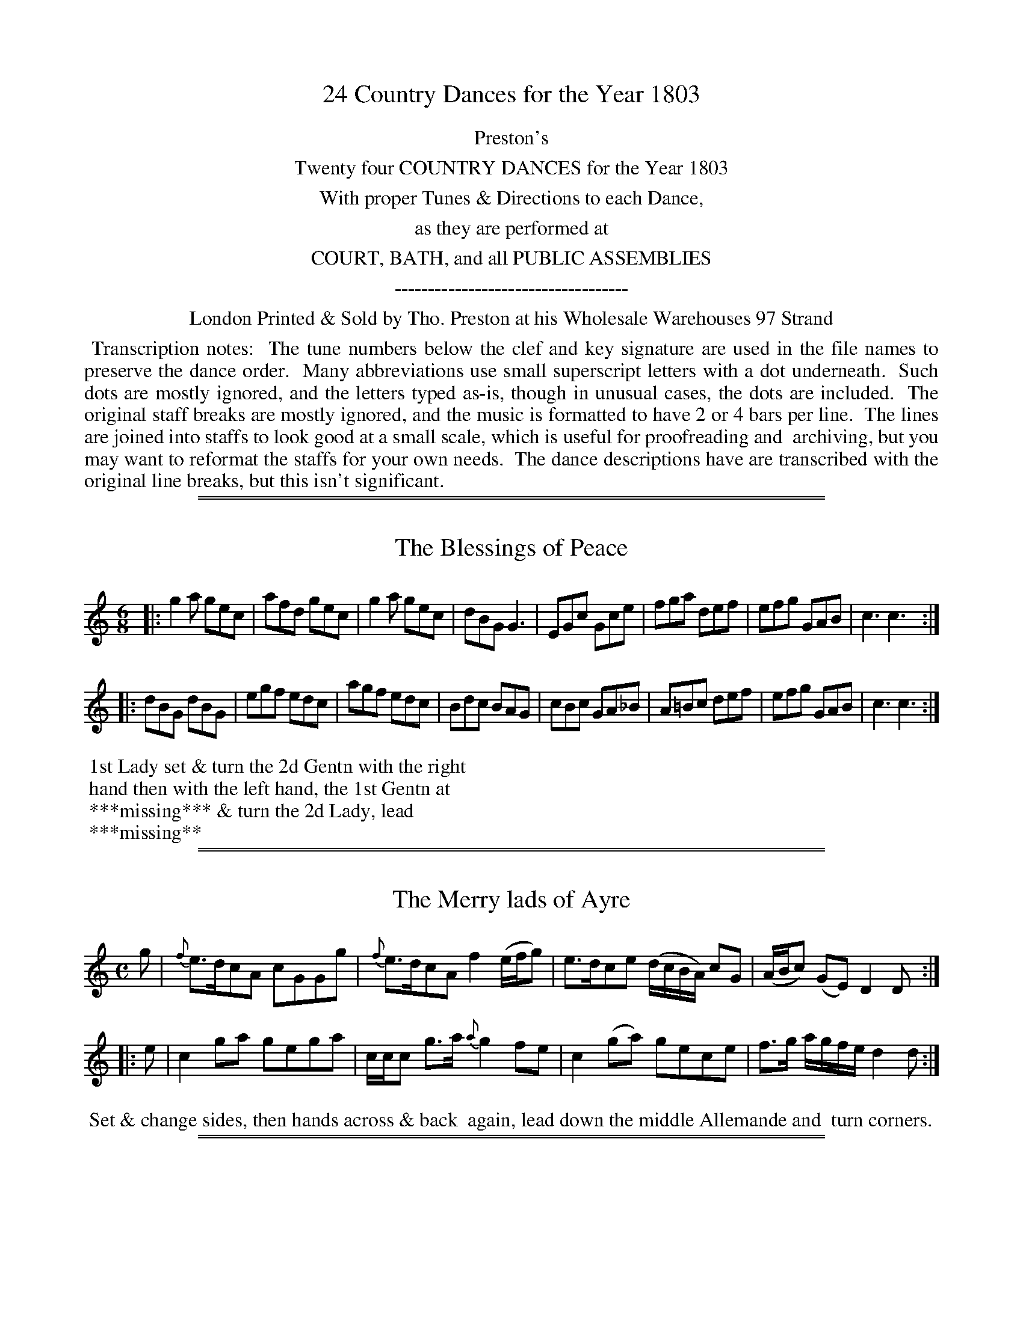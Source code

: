X: 000
T: 24 Country Dances for the Year 1803
Z: 2011,2014 John Chambers <jc:trillian.mit.edu>
B: Tho. Preston eds "Twenty Four Country Dances", London 1803
F: http://archive.org/details/Prestons24CountryDancesForTheYear1805
F: http://folkopedia.efdss.org/wiki/File:Preston_24_1803.PDF
N: Note that the year is wrong in the source file name.
N: As of August 2014, tunes/dances 501-504 are still missing.
K:
%%center Preston's
%%center Twenty four COUNTRY DANCES for the Year 1803
%%center With proper Tunes & Directions to each Dance,
%%center as they are performed at
%%center COURT, BATH, and all PUBLIC ASSEMBLIES
%%center -----------------------------------
%%center London Printed & Sold by Tho. Preston at his Wholesale Warehouses 97 Strand
%%begintext align
%% Transcription notes:
%% The tune numbers below the clef and key signature are used in the file names to preserve the dance order.
%% Many abbreviations use small superscript letters with a dot underneath.
%% Such dots are mostly ignored, and the letters typed as-is, though in unusual cases, the dots are included.
%% The original staff breaks are mostly ignored, and the music is formatted to have 2 or 4 bars per line.
%% The lines are joined into staffs to look good at a small scale, which is useful for proofreading and
%% archiving, but you may want to reformat the staffs for your own needs.
%% The dance descriptions have are transcribed with the original line breaks, but this isn't significant.
%%endtext

%%sep 1 1 500
%%sep 1 1 500
X: 489
T: The Blessings of Peace
%R: jig
B: "Preston's Twenty Four Country Dances for the Year 1803", Tho. Preston, ed. p.205 #1
F: http://archive.org/details/Prestons24CountryDancesForTheYear1805
F: http://folkopedia.efdss.org/wiki/File:Preston_24_1803.PDF
N: The dance description is partly torn away, exposing part of a different page (493) at the lower left.
M: 6/8
L: 1/8
K: C
% - - - - - - - - - - - - - - - - - - - - - - - - -
|:\
g2a gec | afd gec | g2a gec | dBG G3 |\
EGc Gce | fga def | efg GAB | c3 c3 :|
|:\
dBG dBG | egf edc | agf edc | Bdc BAG |\
cBc GA_B | A=Bc def | efg GAB | c3 c3 :|
% - - - - - - - - - - - - - - - - - - - - - - - - -
%%begintext
%% 1st Lady set & turn the 2d Gentn with the right
%% hand then with the left hand, the 1st Gentn at
%% ***missing*** & turn the 2d Lady, lead
%% ***missing**
% % Part of the dance on a different page (493) is visible at lower left
%%endtext

%%sep 1 1 500
%%sep 1 1 500
X: 490
T: The Merry lads of Ayre
%R: reel
B: "Preston's Twenty Four Country Dances for the Year 1803", Tho. Preston, ed. p.205 #2
F: http://archive.org/details/Prestons24CountryDancesForTheYear1805
F: http://folkopedia.efdss.org/wiki/File:Preston_24_1803.PDF
Z: 2011,2014 John Chambers <jc:trillian.mit.edu>
M: C
L: 1/8
K: C
% - - - - - - - - - - - - - - - - - - - - - - - - -
g |\
{f}e>dcA cGGg | {f}e>dcA f2 (e/f/g) |\
e>dce (d/c/B/A/) cG | (A/B/c) (GE) D2D :|
|: e |\
c2ga gega | c/c/c g>a {a}g2fe |\
c2(ga) gece | f>g a/g/f/e/ d2d :|
% - - - - - - - - - - - - - - - - - - - - - - - - -
%%begintext align
%% Set & change sides, then hands across & back
%% again, lead down the middle Allemande and
%% turn corners.
%%endtext

%%sep 1 1 500
%%sep 1 1 500
X: 491
T: Sr John Stuart of Gartallie's Rant
%R: rant, strathspey
B: "Preston's Twenty Four Country Dances for the Year 1803", Tho. Preston, ed. p.206 #1
F: http://archive.org/details/Prestons24CountryDancesForTheYear1805
F: http://folkopedia.efdss.org/wiki/File:Preston_24_1803.PDF
Z: 2011,2014 John Chambers <jc:trillian.mit.edu>
M: C|
L: 1/16
K: D
f2 |\
d4 (TA3G) F2D2A2F2 | E2c2G2c2 | E2C2G2E2 | d4 (TA3G) F2D2A2F2 | GFED C2E2 DDD2 D2 :|
fg |\
agfe d2(f2 d2)fg a2f2 | gfed c2(e2 c2)ef g2e2 | agfe d2(f2 d2)fg a2f2 | gfed c2e2 ddd2 d2fg |
agfe d2(f2 d2)fg a2f2 | gfed c2(e2 c2)ef g2e2 | f2d2g2e2 a2f2g2e2 | f2d2e2f2 ddd2 d2 |]
% - - - - - - - - - - - - - - - - - - - - - - - - -
%%begintext align
%% 1st Gentn follow his partr half round the 2d Cu. set &
%% return to their places at top, lead down the middle
%% & Poussette with the 2d Cu. at top.
%%endtext

%%sep 1 1 500
%%sep 1 1 500
X: 492
T: The Lads of Glasgow
%R: reel
B: "Preston's Twenty Four Country Dances for the Year 1803", Tho. Preston, ed. p.206
F: http://archive.org/details/Prestons24CountryDancesForTheYear1805
F: http://folkopedia.efdss.org/wiki/File:Preston_24_1803.PDF
Z: 2011,2014 John Chambers <jc:trillian.mit.edu>
N: The lower left corner is torn off, and part of the dance description is missing.
N: The rhythm doesn't quite match at the strain boundaries; not fixed.
M: 2/4
L: 1/8
K: G
|:\
g2dc | Bcde | fdcB | cAA2 |\
g2dc | Bcde | cAdc | BGG2 :|
|: d |\
BGdG | eGdG | BGdG | cAAd |\
BGdG | eGdG | DEFD | GG, G, :|
% - - - - - - - - - - - - - - - - - - - - - - - - -
%%begintext align
%% 1st Cu. hands 3 round with the 2d Lady,
%% then with her partr ***missing***
%% dle & Allemand ***missing***
%%endtext

%%sep 1 1 500
%%sep 1 1 500
X: 493
T: Speed the Plough
%R: hornpipe
B: "Preston's Twenty Four Country Dances for the Year 1803", Tho. Preston, ed. p.207 #1
F: http://archive.org/details/Prestons24CountryDancesForTheYear1805
F: http://folkopedia.efdss.org/wiki/File:Preston_24_1803.PDF
Z: 2011,2014 John Chambers <jc:trillian.mit.edu>
M: C
L: 1/8
K: A
|:\
A>AA>c e>fe>c | e>ae>c e>fe>c |\
d>ed>B c>dc>A | F>B {c}B>A G>B B2 |
A>AA>c e>fe>c | e>ae>c e>fe>c |\
d>ec>d B>cA>B | F>AG>B A>A A2 :|
|:\
a>aa>A a>Ae>A | a>Ag>A f>Be>A |\
d>dd>B c>cc>A | B>FB>A G>BB>e |
c>Ae>A a>ce>A | f>dB>f e>cA>e |\
d>ec>d B>cA>B | F>AG>B A>AA2 :|
% - - - - - - - - - - - - - - - - - - - - - - - - -
%%begintext align
%% Cast off 2 Cu. & back again, hands across &
%% back again, lead down the middle & up again,
%% foot it with your Partner & hands 6 round.
%%endtext

%%sep 1 1 500
%%sep 1 1 500
X: 494
T: Duchess of York's Waltz
%R: waltz
B: "Preston's Twenty Four Country Dances for the Year 1803", Tho. Preston, ed. p.207 #2
F: http://archive.org/details/Prestons24CountryDancesForTheYear1805
F: http://folkopedia.efdss.org/wiki/File:Preston_24_1803.PDF
Z: 2011,2014 John Chambers <jc:trillian.mit.edu>
M: 3/8
L: 1/16
K: C
c'2 |\
g2e2c2 | c2B2c2 | d2B2G2 | G4de |\
fedcBc | dcBAGF | E2c2c2 | c4 :|
|: g2 |\
^fgagfa | =f4e2 | e2d2c2 | c2B2g2 |\
^fgagfg | =f4e2 | d2c2B2 | c4 :|
G2 |\
EGcGEG | FAcAFA | BdfdBd | cegece |\
EGcGEG | FAcAFA | BdfdBd | c4 |]
d2 |\
Bdgdbd | cegece | bagfed | c2B2d2 |\
BdgdBd | cegece | f2d2B2 | c4 |]
% - - - - - - - - - - - - - - - - - - - - - - - - -
%%begintext align
%% 1st Lady change places with the 2d Gentn the
%% 1st Gentn do the same with the 2d Lady, lead
%% down the middle foot it & Allemande, hands
%% 6 round, back again & swing corners.
%%endtext

%%sep 1 1 500
%%sep 1 1 500
X: 495
T: Duke of Clarence's Waltz
%R: waltz
B: "Preston's Twenty Four Country Dances for the Year 1803", Tho. Preston, ed. p.208 #1
F: http://folkopedia.efdss.org/images/archive/0/02/20121211105513%21Preston_24_1803.PDF
F: http://folkopedia.efdss.org/wiki/File:Preston_24_1803.PDF
Z: 2011,2014 John Chambers <jc:trillian.mit.edu>
M: 3/8
L: 1/16
K: C
|:\
!p!e4(ce) | (ed).B.d(ce) | (ed).B.d(ce) | g3ag2 |\
e4(ce) | (ed).B.d(ce) | (ed).f.d(Bd) | c3eg2 :|
|:\
!f!c'2gege | cegec'2 | (a4g2) | (^f4g2) |\
c'2(gege) | (cege)c'2 | (f4d2) | B4 c2 :|
|:\
!f!c2(GE)!p!(GE) | !f!c2(GE)!p!(GE) | .c2(cG)(ce) | (dc)BAG2 |\
.c2(GE)(GE) | .c2(GE)(GE) | .c2(cGce) | (dfdB)c2 :|
|:\
d2(BG)(BG) | f2(dB)(dB) | ec(ge)(ge) | (ed)cBAG |\
c2(GE)(GE) | c2(GE)(GE) | c2(cG)ce | d2(fdBc) :|
% - - - - - - - - - - - - - - - - - - - - - - - - -
%%begintext align
%% Set to the 2d Lady & hands 3 round, the same with
%% the Gentn lead down the middle up again right &
%% left at top, swing corners hands across below,
%% Allemand.
%%endtext

%%sep 1 1 500
%%sep 1 1 500
X: 496
T: This is not my own house
%R: hornpipe, strathspey
B: "Preston's Twenty Four Country Dances for the Year 1803", Tho. Preston, ed. p.208 #2
F: http://folkopedia.efdss.org/images/archive/0/02/20121211105513%21Preston_24_1803.PDF
F: http://folkopedia.efdss.org/wiki/File:Preston_24_1803.PDF
Z: 2011,2014 John Chambers <jc:trillian.mit.edu>
N: The 2nd strain has final repeat, but no initial repeat.
M: C
L: 1/16
K: D
G2 |\
FA3 Da3 {g}f4 e3d | (Bcd2) A3G B2E2 E3G | FA3 Da3 {g}f4 e3d | (Bcd2) {B}A3F A2D2D2 :|
G2 |\
(FGA2) D3A (FGA2) B3A | (FGA2) D3f e2E2E3A | (FGA2) D3A (FGA2) B3A | (Bcd2) (cde2) d2D2D2G2 |
(FGA2) D3A (FGA2) B3A | (FGA2) D3f e2E2E2g2 | af3ge3 fd3ec3 | d3B A3F A2D2D2 :|
% - - - - - - - - - - - - - - - - - - - - - - - - -
%%begintext align
%% 1st Gentn lead the 2d Lady down the middle,
%% then to her own place, the 1st Lady do
%% the same with the 2d Gentn 1st Gentn lead
%% his partner down the middle & Poussette.
%%endtext

%%sep 1 1 500
%%sep 1 1 500
X: 497
T: Miss Menage's Hornpipe
%R: hornpipe, reel
B: "Preston's Twenty Four Country Dances for the Year 1803", Tho. Preston, ed. p.209 #1
F: http://folkopedia.efdss.org/images/archive/0/02/20121211105513%21Preston_24_1803.PDF
F: http://folkopedia.efdss.org/wiki/File:Preston_24_1803.PDF
Z: 2014 John Chambers <jc:trillian.mit.edu>
M: C
L: 1/8
K: A
% - - - - - - - - - - - - - - - - - - - - - - - - -
ed |\
cdBc A2Bc | decd B2ed |\
cefe Befe | decd B2ed |\
cdBc A2Bc |
decd B2ed |\
cedc BdcB | A2A2 A2 :|\
|: EF |\
GABc d2cB | cAce a2ag |
gffe eddc | BAGA B2ed |\
cdBc A2Bc | decd B2ed |\
cedc BdcB | A2A2 A2 :|
% - - - - - - - - - - - - - - - - - - - - - - - - -
%%begintext align
%% 1st Lady set outsides with 2d & 3d Gent.n 1st
%% Gent.n do the same with the Ladies, lead down
%% the middle, turn courners & lead outsides.
%%endtext

%%sep 1 1 500
%%sep 1 1 500
X: 498
T: Castle down
%R: jig
B: "Preston's Twenty Four Country Dances for the Year 1803", Tho. Preston, ed. p.209 #2
F: http://folkopedia.efdss.org/images/archive/0/02/20121211105513%21Preston_24_1803.PDF
F: http://folkopedia.efdss.org/wiki/File:Preston_24_1803.PDF
Z: 2014 John Chambers <jc:trillian.mit.edu>
M: 6/8
L: 1/8
K: G
% - - - - - - - - - - - - - - - - - - - - - - - - -
|:\
G2A B2G | c2A B2G | BdB AGF | E3 E2F |\
G2A B2G | c2A B2G | BdB AFA | D3 D3 :|
|:\
B2c d2B | e2c d2B | efg dcB | A3 ABc |\
dcB edc | fed gfe | dcB AGF | G3 G2 :|
% - - - - - - - - - - - - - - - - - - - - - - - - -
%%begintext align
%% 1st Cu. set & turn with both hands, foot
%% it outsides, lead down the middle, up
%% again & cast off.
%%endtext

%%sep 1 1 500
%%sep 1 1 500
X: 499
T: Indernytie's Rant
%R: reel
B: "Preston's Twenty Four Country Dances for the Year 1803", Tho. Preston, ed. p.210 #1
F: http://folkopedia.efdss.org/images/archive/0/02/20121211105513%21Preston_24_1803.PDF
F: http://folkopedia.efdss.org/wiki/File:Preston_24_1803.PDF
N: This tune appeared in Robert Bremner's first collection of c.1757 as "Irvin Stiple" (Irvine Steeple).
Z: 2014 John Chambers <jc:trillian.mit.edu>
M: C|
L: 1/8
K: D
% - - - - - - - - - - - - - - - - - - - - - - - - -
f |\
d/d/d (dA) FG(Ac | TBG)cG ECGE |\
Dd-dA FGA(g | f)de^c dDD :|
f |\
defg abaf | gecg ecge |\
defg abag | fde^c dDD
f |\
defg abaf | gecg ecge |\
fdge afbg | fde^c dDD |]
% - - - - - - - - - - - - - - - - - - - - - - - - -
%%begintext align
%% Set & half right & left & back again, lead
%% down the middle swing corners and lead
%% thro' the 3d & 2d Cu.s
%%endtext

%%sep 1 1 500
%%sep 1 1 500
X: 500
T: Mr Dundass Mc Queen's Reel
%R: reel
B: "Preston's Twenty Four Country Dances for the Year 1803", Tho. Preston, ed. p.210 #2
F: http://folkopedia.efdss.org/images/archive/0/02/20121211105513%21Preston_24_1803.PDF
F: http://folkopedia.efdss.org/wiki/File:Preston_24_1803.PDF
Z: 2014 John Chambers <jc:trillian.mit.edu>
M: C
L: 1/8
K: Cm
% - - - - - - - - - - - - - - - - - - - - - - - - -
G, |\
CDEF (E/F/G) Gc | B(GFE) D/E/F DB, |\
CDEF (E/F/G) Gc |[1 BGFD C/C/C C :|\
[2 dBfd c/c/c c |]
|: d |\
c>def g<ce>c | f<Bd>f bfdB |\
[1 c>def g<ce>c | dBfd c/c/c c :|\
[2 c>def g<bf>d | Bdbd c/c/c c |]
% - - - - - - - - - - - - - - - - - - - - - - - - -
%%begintext align
%% Cast off 2 Cu. down the middle twice.
%% Allemande, turn corners & lead outsides.
%%endtext

%%sep 1 1 500
%%sep 1 1 500
X: 501
T: (missing)
Z: 2014 John Chambers <jc:trillian.mit.edu>
B: Preston "Twenty four Country Dances for the Year 1803" p.211#1
F: http://folkopedia.efdss.org/images/archive/0/02/20121211105513%21Preston_24_1803.PDF
F: http://folkopedia.efdss.org/wiki/File:Preston_24_1803.PDF
K:
% - - - - - - - - - - - - - - - - - - - - - - - - -
%%begintext align
%% There is no dance 501.
%%endtext
% - - - - - - - - - - - - - - - - - - - - - - - - -

%%sep 1 1 500
%%sep 1 1 500
X: 502
T: (missing)
Z: 2014 John Chambers <jc:trillian.mit.edu>
B: Preston "Twenty four Country Dances for the Year 1803" p.211#2
F: http://folkopedia.efdss.org/images/archive/0/02/20121211105513%21Preston_24_1803.PDF
F: http://folkopedia.efdss.org/wiki/File:Preston_24_1803.PDF
K:
% - - - - - - - - - - - - - - - - - - - - - - - - -
%%begintext align
%% There is no dance 502.
%%endtext
% - - - - - - - - - - - - - - - - - - - - - - - - -

%%sep 1 1 500
%%sep 1 1 500
X: 503
T: (missing)
Z: 2014 John Chambers <jc:trillian.mit.edu>
B: Preston "Twenty four Country Dances for the Year 1803" p.212#1
F: http://folkopedia.efdss.org/images/archive/0/02/20121211105513%21Preston_24_1803.PDF
F: http://folkopedia.efdss.org/wiki/File:Preston_24_1803.PDF
K:
% - - - - - - - - - - - - - - - - - - - - - - - - -
%%begintext align
%% There is no dance 503.
%%endtext
% - - - - - - - - - - - - - - - - - - - - - - - - -

%%sep 1 1 500
%%sep 1 1 500
X: 504
T: (missing)
Z: 2014 John Chambers <jc:trillian.mit.edu>
B: Preston "Twenty four Country Dances for the Year 1803" p.212#2
F: http://folkopedia.efdss.org/images/archive/0/02/20121211105513%21Preston_24_1803.PDF
F: http://folkopedia.efdss.org/wiki/File:Preston_24_1803.PDF
K:
% - - - - - - - - - - - - - - - - - - - - - - - - -
%%begintext align
%% There is no dance 504.
%%endtext
% - - - - - - - - - - - - - - - - - - - - - - - - -

%%sep 1 1 500
%%sep 1 1 500
X: 505
T: Lady Margaret Stewart's Reel
%R: reel
B: "Preston's Twenty Four Country Dances for the Year 1803", Tho. Preston, ed. p.213 #1
F: http://folkopedia.efdss.org/images/archive/0/02/20121211105513%21Preston_24_1803.PDF
F: http://folkopedia.efdss.org/wiki/File:Preston_24_1803.PDF
Z: 2014 John Chambers <jc:trillian.mit.edu>
N: The 2nd strain has initial repeat but no final repeat; not fixed.
M: C|
L: 1/8
K: Bm
% - - - - - - - - - - - - - - - - - - - - - - - - -
g |\
Tf2Bf dBfB | (f/^g/a) ef BGec |\
Tf2Bf dBfB | ecac B/B/B B :|
|: A |\
FBB>c dBcA | EA-A>B c>dec |\
FB-B>c dBdb | afec B/B/B BA |
FB-B>c dBcA | EA-A>B c>dec |\
dBdb cAce | dfec B/B/B B |]
% - - - - - - - - - - - - - - - - - - - - - - - - -
%%begintext align
%% Set & change sides, back again, lead
%% down the middle Poussette.
%%endtext

%%sep 1 1 500
%%sep 1 1 500
X: 506
T: Paddy O Flanagan
%R: jig
B: "Preston's Twenty Four Country Dances for the Year 1803", Tho. Preston, ed. p.213 #2
F: http://folkopedia.efdss.org/images/archive/0/02/20121211105513%21Preston_24_1803.PDF
F: http://folkopedia.efdss.org/wiki/File:Preston_24_1803.PDF
Z: 2014 John Chambers <jc:trillian.mit.edu>
M: 6/8
L: 1/8
K: G
%%slurgraces 1
%%graceslurs 1
% - - - - - - - - - - - - - - - - - - - - - - - - -
|:\
{GA}TB2D DED | GcB AGA |\
{GA}TB2D DED | GBA GED |\
{GA} B2D DED | GAB ABc |\
     BdB BcB | ABG FED :|
|:\
GAB AFD | GAB AFD |\
GAB ABc | BdB AFD |\
GAB AFD | GAB AFD |\
BdB BcB | ABG FED :|
|:\
 BDD ADD | BDD ABc |\
TBDD ADD | BAG FED |\
TBDD ADD | BDD ABc |\
 BdB BcB | ABG FED :|
% - - - - - - - - - - - - - - - - - - - - - - - - -
%%begintext align
%% 1st & 2d Cu. set & hands across & back again.
%% lead down the middle up again, Allemande,
%% swing corners.
%%endtext

%%sep 1 1 500
%%sep 1 1 500
X: 507
T: Mad.m Buonaparte's Waltz.abc
%R: waltz
B: "Preston's Twenty Four Country Dances for the Year 1803", Tho. Preston, ed. p.214 #1
F: http://folkopedia.efdss.org/images/archive/0/02/20121211105513%21Preston_24_1803.PDF
F: http://folkopedia.efdss.org/wiki/File:Preston_24_1803.PDF
Z: 2014 John Chambers <jc:trillian.mit.edu>
M: 3/8
L: 1/16
K: Bb
% - - - - - - - - - - - - - - - - - - - - - - - - -
de |\
fdB2 bg | fdB2 fd | ecAFAc | e2d2 de |\
fdB2 bg | fdB2 fd | ecAFAc | {A}B4 :|
|: AB |\
cAFAce | dBFBdf | gegebg | =efef AB |\
cAFAce | dBFBdf | gegecA | B4 :|
|: F2 |\
B2d2f2 | fgfed2 | c2B2c2 | d2B2F2 |\
B2d2f2 | fgfed2 | c2B2c2 | B4 :|
% - - - - - - - - - - - - - - - - - - - - - - - - -
%%begintext align
%% Hands across & back again, cast off one Cu. &
%% hands 4 round, turn your part.r Poussette quite
%% round the top Cu.
%%endtext

%%sep 1 1 500
%%sep 1 1 500
X: 508
T: Duplin House
%R: jig
B: "Preston's Twenty Four Country Dances for the Year 1803", Tho. Preston, ed. p.214 #2
F: http://folkopedia.efdss.org/images/archive/0/02/20121211105513%21Preston_24_1803.PDF
F: http://folkopedia.efdss.org/wiki/File:Preston_24_1803.PDF
Z: 2014 John Chambers <jc:trillian.mit.edu>
M: 6/8
L: 1/8
K: Bb
% - - - - - - - - - - - - - - - - - - - - - - - - -
|:\
B,3 B,CD | (B>c)d B2F | BGG G2f | g>fd c2B |\
B,2B, B,CD | B>(cd/c/) BGF | B3 FDF | FBD | C2B, :|
|:\
(Bd)f (fd)B | g>fd c2B | (Bd)g g>ab | B>(cd/e/) c2B |\
(Bd)f (fd)B | g>fd cBc | B3 FDF | FBD C2B, :|
% - - - - - - - - - - - - - - - - - - - - - - - - -
%%begintext align
%% Set & half right & left & back again,
%% lead down the middle up again and
%% hands 4 round at top.
%%endtext

%%sep 1 1 500
%%sep 1 1 500
X: 509
T: Lord Albermarle's Reel
%R: reel
B: "Preston's Twenty Four Country Dances for the Year 1803", Tho. Preston, ed. p.215 #1
F: http://folkopedia.efdss.org/images/archive/0/02/20121211105513%21Preston_24_1803.PDF
F: http://folkopedia.efdss.org/wiki/File:Preston_24_1803.PDF
Z: 2014 John Chambers <jc:trillian.mit.edu>
M: C|
L: 1/8
K: D
% - - - - - - - - - - - - - - - - - - - - - - - - -
|:\
(D/E/F/G/) AG FDAF | C3c ECGE | (D/E/F/G/) AG FDAF | ECcE D/D/DD2 :|
(d/e/f/g/) ag fdaf | (c/d/e/f/) gf ecge | (d/e/f/g/) ag fdaf | ecge d/d/dd2 |
(d/e/f/g/) ag fdaf | (c/d/e/f/) gf ecge | fdge afbg | ecge d/d/dd2 |]
% - - - - - - - - - - - - - - - - - - - - - - - - -
%%begintext align
%% Set & change sides, back again, hands across &
%% back again, lead down the middle swing corners
%% & lead outsides.
%%endtext

%%sep 1 1 500
%%sep 1 1 500
X: 510
T: The Campbells are coming
%R: jig
B: "Preston's Twenty Four Country Dances for the Year 1803", Tho. Preston, ed. p.215 #2
F: http://folkopedia.efdss.org/images/archive/0/02/20121211105513%21Preston_24_1803.PDF
F: http://folkopedia.efdss.org/wiki/File:Preston_24_1803.PDF
Z: 2014 John Chambers <jc:trillian.mit.edu>
M: 6/8
L: 1/8
K: G
% - - - - - - - - - - - - - - - - - - - - - - - - -
G |:\
B2e dBG | ABA A2G | B2g dBG | BcB B2A |\
B2e dBG | A>BA gab | geg dBG | BcB B2A :|
|:\
g2g g>ab | d>ed dBG | g2g gab | geg e2d |\
def gfe | dBd gab | geg dBG | BcB B2A :|
% - - - - - - - - - - - - - - - - - - - - - - - - -
%%begintext align
%% Hands 3 round on the Lady's side then
%% on the Gent.s lead down the middle, up
%% again, right & left at top.
%%endtext

%%sep 1 1 500
%%sep 1 1 500
X: 511
T: Folly as it flies
%R: jig
B: "Preston's Twenty Four Country Dances for the Year 1803", Tho. Preston, ed. p.2216 #1
F: http://folkopedia.efdss.org/images/archive/0/02/20121211105513%21Preston_24_1803.PDF
F: http://folkopedia.efdss.org/wiki/File:Preston_24_1803.PDF
Z: 2014 John Chambers <jc:trillian.mit.edu>
M: 6/8
L: 1/8
K: G
% - - - - - - - - - - - - - - - - - - - - - - - - -
|:\
Bcd def | gfg dBG | gfg dcB | ecA ABc |\
Bcd def | gfg bag | fga AB^c | d3 D3 :|
|:\
dBd dBd | ece gfe | fdf gdB | ABG AFD |\
Bcd def | gfg cde | dcB AGF | G3 G3 :|
% - - - - - - - - - - - - - - - - - - - - - - - - -
%%begintext align
%% Set & half right & left, the same back again,
%% lead down the middle & Allemande.
%%endtext

%%sep 1 1 500
%%sep 1 1 500
X: 512
T: Irish Ship Builder
%R: jig
B: "Preston's Twenty Four Country Dances for the Year 1803", Tho. Preston, ed. p.2216 #2
F: http://folkopedia.efdss.org/images/archive/0/02/20121211105513%21Preston_24_1803.PDF
F: http://folkopedia.efdss.org/wiki/File:Preston_24_1803.PDF
Z: 2014 John Chambers <jc:trillian.mit.edu>
M: 6/8
L: 1/8
K: Bb
% - - - - - - - - - - - - - - - - - - - - - - - - -
!segno!|:\
B2b f2b | g2b fdB | dBG ({A}GF).G | cAF FGA |\
B2b f2b | g2b fdB | Ged cBA | B3 "_Fine"B3 :|
d2f c2f | d2f c2f | =e2g b2a | gaf g=ec |\
f=ef agf | =efg GAB | Adc BAG | F3 FG"_D.C."A !segno!|]
% - - - - - - - - - - - - - - - - - - - - - - - - -
%%begintext align
%% Cast off 2 Cu. up again, cross over & turn your Part.r & right & left.
%%endtext
